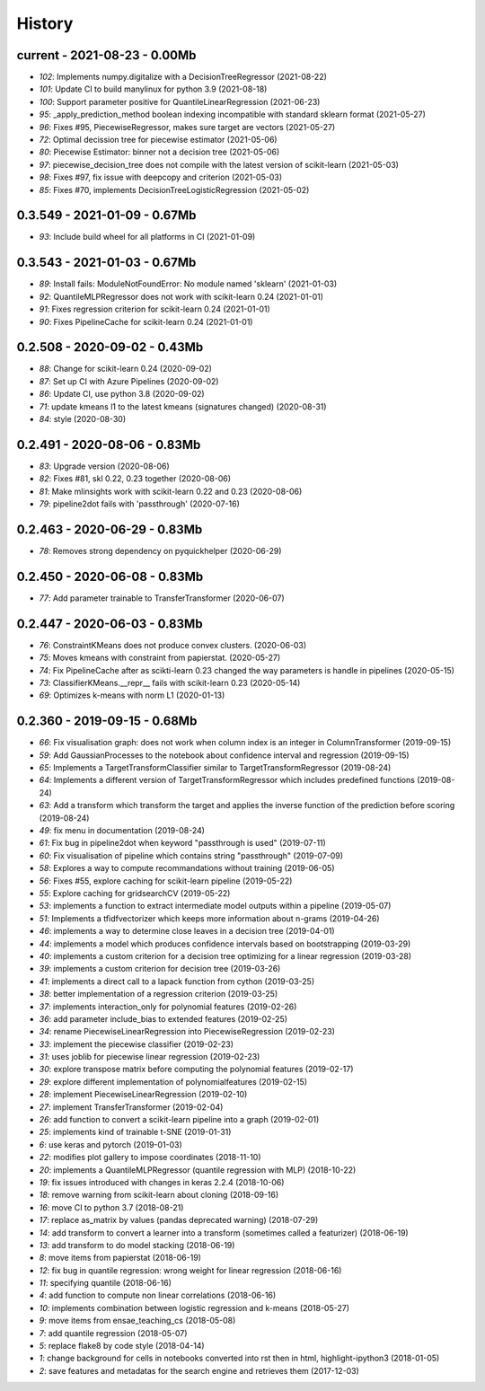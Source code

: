 
.. _l-HISTORY:

=======
History
=======

current - 2021-08-23 - 0.00Mb
=============================

* `102`: Implements numpy.digitalize with a DecisionTreeRegressor (2021-08-22)
* `101`: Update CI to build manylinux for python 3.9 (2021-08-18)
* `100`: Support parameter positive for QuantileLinearRegression (2021-06-23)
* `95`: _apply_prediction_method boolean indexing incompatible with standard sklearn format (2021-05-27)
* `96`: Fixes #95, PiecewiseRegressor, makes sure target are vectors (2021-05-27)
* `72`: Optimal decission tree for piecewise estimator (2021-05-06)
* `80`: Piecewise Estimator: binner not a decision tree (2021-05-06)
* `97`: piecewise_decision_tree does not compile with the latest version of scikit-learn (2021-05-03)
* `98`: Fixes #97, fix issue with deepcopy and criterion (2021-05-03)
* `85`: Fixes #70, implements DecisionTreeLogisticRegression (2021-05-02)

0.3.549 - 2021-01-09 - 0.67Mb
=============================

* `93`: Include build wheel for all platforms in CI (2021-01-09)

0.3.543 - 2021-01-03 - 0.67Mb
=============================

* `89`: Install fails: ModuleNotFoundError: No module named 'sklearn' (2021-01-03)
* `92`: QuantileMLPRegressor does not work with scikit-learn 0.24 (2021-01-01)
* `91`: Fixes regression criterion for scikit-learn 0.24 (2021-01-01)
* `90`: Fixes PipelineCache for scikit-learn 0.24 (2021-01-01)

0.2.508 - 2020-09-02 - 0.43Mb
=============================

* `88`: Change for scikit-learn 0.24 (2020-09-02)
* `87`: Set up CI with Azure Pipelines (2020-09-02)
* `86`: Update CI, use python 3.8 (2020-09-02)
* `71`: update kmeans l1 to the latest kmeans (signatures changed) (2020-08-31)
* `84`: style (2020-08-30)

0.2.491 - 2020-08-06 - 0.83Mb
=============================

* `83`: Upgrade version (2020-08-06)
* `82`: Fixes #81, skl 0.22, 0.23 together (2020-08-06)
* `81`: Make mlinsights work with scikit-learn 0.22 and 0.23 (2020-08-06)
* `79`: pipeline2dot fails with 'passthrough' (2020-07-16)

0.2.463 - 2020-06-29 - 0.83Mb
=============================

* `78`: Removes strong dependency on pyquickhelper (2020-06-29)

0.2.450 - 2020-06-08 - 0.83Mb
=============================

* `77`: Add parameter trainable to TransferTransformer (2020-06-07)

0.2.447 - 2020-06-03 - 0.83Mb
=============================

* `76`: ConstraintKMeans does not produce convex clusters. (2020-06-03)
* `75`: Moves kmeans with constraint from papierstat. (2020-05-27)
* `74`: Fix PipelineCache after as scikti-learn 0.23 changed the way parameters is handle in pipelines (2020-05-15)
* `73`: ClassifierKMeans.__repr__ fails with scikit-learn 0.23 (2020-05-14)
* `69`: Optimizes k-means with norm L1 (2020-01-13)

0.2.360 - 2019-09-15 - 0.68Mb
=============================

* `66`: Fix visualisation graph: does not work when column index is an integer in ColumnTransformer (2019-09-15)
* `59`: Add GaussianProcesses to the notebook about confidence interval and regression (2019-09-15)
* `65`: Implements a TargetTransformClassifier similar to TargetTransformRegressor (2019-08-24)
* `64`: Implements a different version of TargetTransformRegressor which includes predefined functions (2019-08-24)
* `63`: Add a transform which transform the target and applies the inverse function of the prediction before scoring (2019-08-24)
* `49`: fix menu in documentation (2019-08-24)
* `61`: Fix bug in pipeline2dot when keyword "passthrough is used" (2019-07-11)
* `60`: Fix visualisation of pipeline which contains string "passthrough" (2019-07-09)
* `58`: Explores a way to compute recommandations without training (2019-06-05)
* `56`: Fixes #55, explore caching for scikit-learn pipeline (2019-05-22)
* `55`: Explore caching for gridsearchCV (2019-05-22)
* `53`: implements a function to extract intermediate model outputs within a pipeline (2019-05-07)
* `51`: Implements a tfidfvectorizer which keeps more information about n-grams (2019-04-26)
* `46`: implements a way to determine close leaves in a decision tree (2019-04-01)
* `44`: implements a model which produces confidence intervals based on bootstrapping (2019-03-29)
* `40`: implements a custom criterion for a decision tree optimizing for a linear regression (2019-03-28)
* `39`: implements a custom criterion for decision tree (2019-03-26)
* `41`: implements a direct call to a lapack function from cython (2019-03-25)
* `38`: better implementation of a regression criterion (2019-03-25)
* `37`: implements interaction_only for polynomial features (2019-02-26)
* `36`: add parameter include_bias to extended features (2019-02-25)
* `34`: rename PiecewiseLinearRegression into PiecewiseRegression (2019-02-23)
* `33`: implement the piecewise classifier (2019-02-23)
* `31`: uses joblib for piecewise linear regression (2019-02-23)
* `30`: explore transpose matrix before computing the polynomial features (2019-02-17)
* `29`: explore different implementation of polynomialfeatures (2019-02-15)
* `28`: implement PiecewiseLinearRegression (2019-02-10)
* `27`: implement TransferTransformer (2019-02-04)
* `26`: add function to convert a scikit-learn pipeline into a graph (2019-02-01)
* `25`: implements kind of trainable t-SNE (2019-01-31)
* `6`: use keras and pytorch (2019-01-03)
* `22`: modifies plot gallery to impose coordinates (2018-11-10)
* `20`: implements a QuantileMLPRegressor (quantile regression with MLP) (2018-10-22)
* `19`: fix issues introduced with changes in keras 2.2.4 (2018-10-06)
* `18`: remove warning from scikit-learn about cloning (2018-09-16)
* `16`: move CI to python 3.7 (2018-08-21)
* `17`: replace as_matrix by values (pandas deprecated warning) (2018-07-29)
* `14`: add transform to convert a learner into a transform (sometimes called a  featurizer) (2018-06-19)
* `13`: add transform to do model stacking (2018-06-19)
* `8`: move items from papierstat (2018-06-19)
* `12`: fix bug in quantile regression: wrong weight for linear regression (2018-06-16)
* `11`: specifying quantile (2018-06-16)
* `4`: add function to compute non linear correlations (2018-06-16)
* `10`: implements combination between logistic regression and k-means (2018-05-27)
* `9`: move items from ensae_teaching_cs (2018-05-08)
* `7`: add quantile regression (2018-05-07)
* `5`: replace flake8 by code style (2018-04-14)
* `1`: change background for cells in notebooks converted into rst then in html, highlight-ipython3 (2018-01-05)
* `2`: save features and metadatas for the search engine and retrieves them (2017-12-03)
